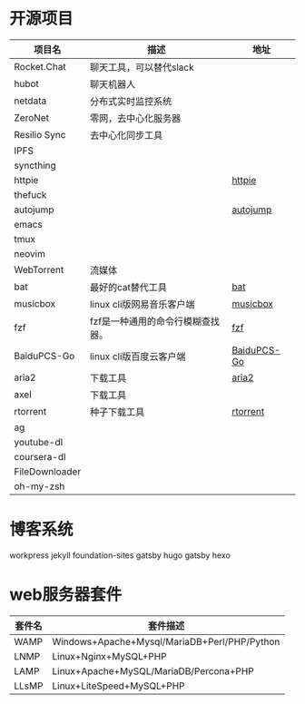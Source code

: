 * 开源项目
  | 项目名         | 描述                              | 地址        |
  |----------------+-----------------------------------+-------------|
  | Rocket.Chat    | 聊天工具，可以替代slack           |             |
  | hubot          | 聊天机器人                        |             |
  | netdata        | 分布式实时监控系统                |             |
  | ZeroNet        | 零网，去中心化服务器              |             |
  | Resilio Sync   | 去中心化同步工具                  |             |
  | IPFS           |                                   |             |
  | syncthing      |                                   |             |
  | httpie         |                                   | [[https://github.com/jakubroztocil/httpie][httpie]]      |
  | thefuck        |                                   |             |
  | autojump       |                                   | [[https://github.com/wting/autojump][autojump]]    |
  | emacs          |                                   |             |
  | tmux           |                                   |             |
  | neovim         |                                   |             |
  | WebTorrent     | 流媒体                            |             |
  | bat            | 最好的cat替代工具                 | [[https://github.com/sharkdp/bat][bat]]         |
  | musicbox       | linux cli版网易音乐客户端         | [[https://github.com/darknessomi/musicbox][musicbox]]    |
  | fzf            | fzf是一种通用的命令行模糊查找器。 | [[https://github.com/junegunn/fzf][fzf]]         |
  | BaiduPCS-Go    | linux cli版百度云客户端           | [[https://github.com/iikira/BaiduPCS-Go][BaiduPCS-Go]] |
  | aria2          | 下载工具                          | [[https://github.com/aria2/aria2][aria2]]       |
  | axel           | 下载工具                          |             |
  | rtorrent       | 种子下载工具                      | [[https://github.com/rakshasa/rtorrent][rtorrent]]    |
  | ag             |                                   |             |
  | youtube-dl     |                                   |             |
  | coursera-dl    |                                   |             |
  | FileDownloader |                                   |             |
  | oh-my-zsh      |                                   |             |
* 博客系统
  workpress
  jekyll
  foundation-sites
  gatsby
  hugo
  gatsby
  hexo
* web服务器套件
  | 套件名 | 套件描述                                     |
  |--------+----------------------------------------------|
  | WAMP   | Windows+Apache+Mysql/MariaDB+Perl/PHP/Python |
  | LNMP   | Linux+Nginx+MySQL+PHP                        |
  | LAMP   | Linux+Apache+MySQL/MariaDB/Percona+PHP       |
  | LLsMP  | Linux+LiteSpeed+MySQL+PHP                    |

